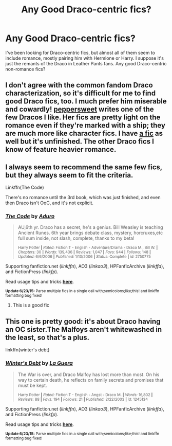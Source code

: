 #+TITLE: Any Good Draco-centric fics?

* Any Good Draco-centric fics?
:PROPERTIES:
:Author: notbloodybritish
:Score: 6
:DateUnix: 1436064696.0
:DateShort: 2015-Jul-05
:FlairText: Request
:END:
I've been looking for Draco-centric fics, but almost all of them seem to include romance, mostly pairing him with Hermione or Harry. I suppose it's just the remants of the Draco in Leather Pants fans. Any good Draco-centric non-romance fics?


** I don't agree with the common fandom Draco characterization, so it's difficult for me to find good Draco fics, too. I much prefer him miserable and cowardly! [[http://www.harrypotterfanfiction.com/viewuser.php?showuid=179718][peppersweet]] writes one of the few Dracos I like. Her fics are pretty light on the romance even if they're marked with a ship; they are much more like character fics. I have [[http://www.harrypotterfanfiction.com/viewstory.php?psid=322009][a fic]] as well but it's unfinished. The other Draco fics I know of feature heavier romance.
:PROPERTIES:
:Author: someorangegirl
:Score: 3
:DateUnix: 1436067562.0
:DateShort: 2015-Jul-05
:END:


** I always seem to recommend the same few fics, but they always seem to fit the criteria.

Linkffn(The Code)

There's no romance until the 3rd book, which was just finished, and even then Draco isn't OoC, and it's not explicit.
:PROPERTIES:
:Score: 2
:DateUnix: 1436090182.0
:DateShort: 2015-Jul-05
:END:

*** [[https://www.fanfiction.net/s/2750775/1/The-Code][*/The Code/*]] by [[https://www.fanfiction.net/u/880365/Aduro][/Aduro/]]

#+begin_quote
  AU,6th yr. Draco has a secret, he's a genius. Bill Weasley is teaching Ancient Runes. 6th year brings debate class, mystery, horcruxes,etc full sum inside, not slash, complete, thanks to my beta!

  ^{Harry Potter *|* /Rated:/ Fiction T - English - Adventure/Drama - Draco M., Bill W. *|* /Chapters:/ 30 *|* /Words:/ 139,436 *|* /Reviews:/ 1,047 *|* /Favs:/ 944 *|* /Follows:/ 148 *|* /Updated:/ 6/6/2006 *|* /Published:/ 1/13/2006 *|* /Status:/ Complete *|* /id:/ 2750775}
#+end_quote

Supporting fanfiction.net (/linkffn/), AO3 (/linkao3/), HPFanficArchive (/linkffa/), and FictionPress (/linkfp/).

Read usage tips and tricks [[https://github.com/tusing/reddit-ffn-bot/blob/master/README.md][*here*]].

^{*Update 6/23/15:* Parse multiple fics in a single call with;semicolons;like;this! and linkffn formatting bug fixed!}
:PROPERTIES:
:Author: FanfictionBot
:Score: 2
:DateUnix: 1436090362.0
:DateShort: 2015-Jul-05
:END:

**** This is a good fic
:PROPERTIES:
:Score: 1
:DateUnix: 1436150485.0
:DateShort: 2015-Jul-06
:END:


** This one is pretty good: it's about Draco having an OC sister.The Malfoys aren't whitewashed in the least, so that's a plus.

linkffn(winter's debt)
:PROPERTIES:
:Author: PsychoGeek
:Score: 1
:DateUnix: 1436128855.0
:DateShort: 2015-Jul-06
:END:

*** [[https://www.fanfiction.net/s/1245134/1/Winter-s-Debt][*/Winter's Debt/*]] by [[https://www.fanfiction.net/u/123831/La-Guera][/La Guera/]]

#+begin_quote
  The War is over, and Draco Malfoy has lost more than most. On his way to certain death, he reflects on family secrets and promises that must be kept.

  ^{Harry Potter *|* /Rated:/ Fiction T - English - Angst - Draco M. *|* /Words:/ 16,802 *|* /Reviews:/ 88 *|* /Favs:/ 194 *|* /Follows:/ 21 *|* /Published:/ 2/22/2003 *|* /id:/ 1245134}
#+end_quote

Supporting fanfiction.net (/linkffn/), AO3 (/linkao3/), HPFanficArchive (/linkffa/), and FictionPress (/linkfp/).

Read usage tips and tricks [[https://github.com/tusing/reddit-ffn-bot/blob/master/README.md][*here*]].

^{*Update 6/23/15:* Parse multiple fics in a single call with;semicolons;like;this! and linkffn formatting bug fixed!}
:PROPERTIES:
:Author: FanfictionBot
:Score: 1
:DateUnix: 1436128907.0
:DateShort: 2015-Jul-06
:END:
